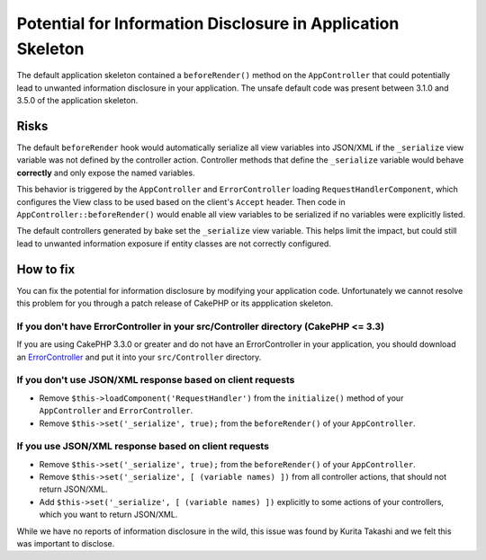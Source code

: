 Potential for Information Disclosure in Application Skeleton
############################################################

The default application skeleton contained a ``beforeRender()`` method on the
``AppController`` that could potentially lead to unwanted information disclosure
in your application. The unsafe default code was present between 3.1.0 and 3.5.0
of the application skeleton.

Risks
=====

The default ``beforeRender`` hook would automatically serialize all view
variables into JSON/XML if the ``_serialize`` view variable was not defined by
the controller action. Controller methods that define the ``_serialize``
variable would behave **correctly** and only expose the named variables.

This behavior is triggered by the ``AppController`` and ``ErrorController``
loading ``RequestHandlerComponent``, which configures the View class to be used
based on the  client's ``Accept`` header. Then code in
``AppController::beforeRender()`` would enable all view variables to be
serialized if no variables were explicitly listed.

The default controllers generated by bake set the ``_serialize`` view variable.
This helps limit the impact, but could still lead to unwanted information
exposure if entity classes are not correctly configured.

How to fix
==========

You can fix the potential for information disclosure by modifying your
application code. Unfortunately we cannot resolve this problem for you through
a patch release of CakePHP or its appplication skeleton.

If you don't have ErrorController in your src/Controller directory (CakePHP <= 3.3)
-----------------------------------------------------------------------------------

If you are using CakePHP 3.3.0 or greater and do not have an ErrorController in
your application, you should download an `ErrorController
<https://raw.githubusercontent.com/cakephp/app/ccccb07778e0c7baf2ecdf9cbbf40eca3075945b/src/Controller/ErrorController.php>`_ and put it into your ``src/Controller`` directory.

If you don't use JSON/XML response based on client requests
-----------------------------------------------------------

* Remove ``$this->loadComponent('RequestHandler')`` from the ``initialize()``
  method of your ``AppController`` and ``ErrorController``.
* Remove ``$this->set('_serialize', true);`` from the ``beforeRender()`` of your
  ``AppController``.

If you use JSON/XML response based on client requests
-----------------------------------------------------

* Remove ``$this->set('_serialize', true);`` from the ``beforeRender()`` of your
  ``AppController``.
* Remove ``$this->set('_serialize', [ (variable names) ])`` from all controller
  actions, that should not return JSON/XML.
* Add ``$this->set('_serialize', [ (variable names) ])`` explicitly to some
  actions of your controllers, which you want to return JSON/XML.

While we have no reports of information disclosure in the wild, this issue was
found by Kurita Takashi and we felt this was important to disclose.

.. author:: markstory
.. categories:: news, security
.. tags:: news, security
